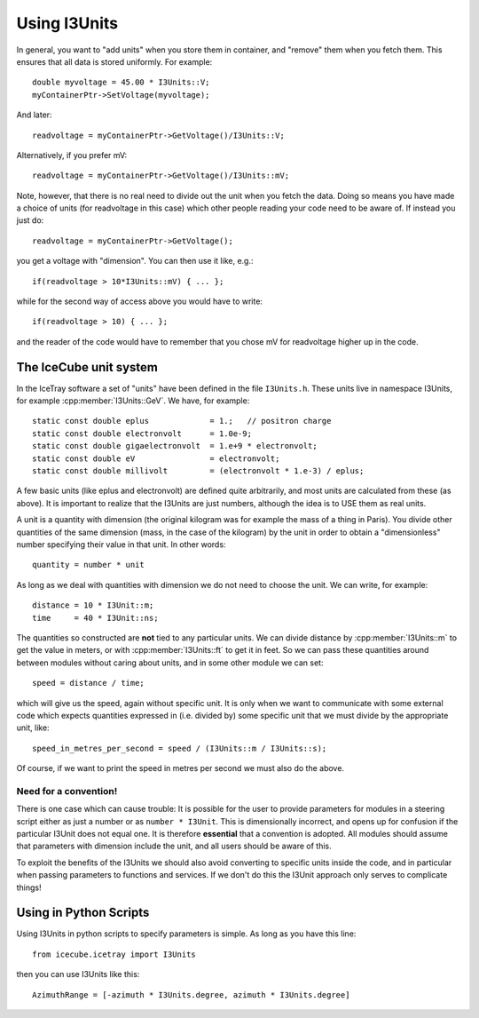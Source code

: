 .. SPDX-FileCopyrightText: 2024 The IceTray Contributors
..
.. SPDX-License-Identifier: BSD-2-Clause

Using I3Units
=============

.. highlight:: c++

In general, you want to "add units" when you store them in
container, and "remove" them when you fetch them.  This
ensures that all data is stored uniformly.
For example::

 double myvoltage = 45.00 * I3Units::V;
 myContainerPtr->SetVoltage(myvoltage);

And later::

 readvoltage = myContainerPtr->GetVoltage()/I3Units::V;

Alternatively, if you prefer mV::

 readvoltage = myContainerPtr->GetVoltage()/I3Units::mV;

Note, however, that there is no real need to divide out the unit when
you fetch the data. Doing so means you have made a choice of units
(for readvoltage in this case) which other people reading your code
need to be aware of. If instead you just do::

 readvoltage = myContainerPtr->GetVoltage();

you get a voltage with "dimension". You can then use it like, e.g.::

 if(readvoltage > 10*I3Units::mV) { ... };

while for the second way of access above you would have to write::

 if(readvoltage > 10) { ... };

and the reader of the code would have to remember that you chose mV for
readvoltage higher up in the code.

The IceCube unit system
-----------------------

In the IceTray software a set of "units" have been defined in the file
``I3Units.h``. These units live in namespace I3Units, for example
:cpp:member:`I3Units::GeV`.  We have, for example::

 static const double eplus             = 1.;   // positron charge
 static const double electronvolt      = 1.0e-9;
 static const double gigaelectronvolt  = 1.e+9 * electronvolt;
 static const double eV                = electronvolt;
 static const double millivolt         = (electronvolt * 1.e-3) / eplus;

A few basic units (like eplus and electronvolt) are defined quite
arbitrarily, and most units are calculated from these (as above).  It
is important to realize that the I3Units are just numbers, although
the idea is to USE them as real units.

A unit is a quantity with dimension (the original kilogram was for
example the mass of a thing in Paris). You divide other quantities
of the same dimension (mass, in the case of the kilogram) by the unit
in order to obtain a "dimensionless" number specifying their
value in that unit. In other words::

 quantity = number * unit

As long as we deal with quantities with dimension we do not need to
choose the unit. We can write, for example::

 distance = 10 * I3Unit::m;
 time     = 40 * I3Unit::ns;

The quantities so constructed are **not** tied to any particular
units. We can divide distance by :cpp:member:`I3Units::m` to get the
value in meters, or with :cpp:member:`I3Units::ft` to get it in
feet. So we can pass these quantities around between modules without
caring about units, and in some other module we can set::

 speed = distance / time;

which will give us the speed, again without specific unit. It is only
when we want to communicate with some external code which expects
quantities expressed in (i.e. divided by) some specific unit that we
must divide by the appropriate unit, like::

 speed_in_metres_per_second = speed / (I3Units::m / I3Units::s);

Of course, if we want to print the speed in metres per second we must
also do the above.

Need for a convention!
^^^^^^^^^^^^^^^^^^^^^^

There is one case which can cause trouble: It is possible for the user
to provide parameters for modules in a steering script either as just
a number or as ``number * I3Unit``.  This is dimensionally incorrect,
and opens up for confusion if the particular I3Unit does not equal
one. It is therefore **essential** that a convention is adopted. All
modules should assume that parameters with dimension include the unit,
and all users should be aware of this.

To exploit the benefits of the I3Units we should also avoid converting
to specific units inside the code, and in particular when passing
parameters to functions and services. If we don't do this the I3Unit
approach only serves to complicate things!

Using in Python Scripts
-----------------------

.. highlight:: python

Using I3Units in python scripts to specify parameters is simple.  As
long as you have this line::

  from icecube.icetray import I3Units

then you can use I3Units like this::

  AzimuthRange = [-azimuth * I3Units.degree, azimuth * I3Units.degree]



